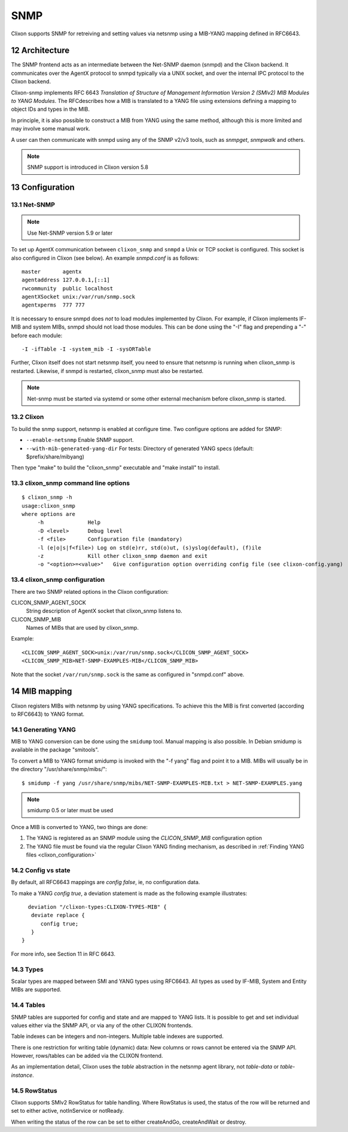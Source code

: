 .. _snmp:
.. sectnum::
   :start: 12
   :depth: 3

**********
SNMP
**********

Clixon supports SNMP for retreiving and setting values via netsnmp
using a MIB-YANG mapping defined in RFC6643.

Architecture
============
.. image:: snmp.jpg
   :width: 100%

The SNMP frontend acts as an intermediate between the Net-SNMP
daemon (snmpd) and the Clixon backend. It communicates over the AgentX
protocol to snmpd typically via a UNIX socket, and over the internal IPC protocol to the Clixon
backend.

Clixon-snmp implements RFC 6643 `Translation of Structure of Management
Information Version 2 (SMIv2) MIB Modules to YANG Modules`. The RFCdescribes how a MIB
is translated to a YANG file using extensions defining a mapping
to object IDs and types in the MIB.

In principle, it is also possible to construct a MIB from YANG using
the same method, although this is more limited and may involve some manual work.

A user can then communicate with snmpd using any of the SNMP
v2/v3 tools, such as `snmpget`, `snmpwalk` and others.

.. note::
        SNMP support is introduced in Clixon version 5.8

Configuration
=============

Net-SNMP
--------
.. note::
   Use Net-SNMP version 5.9 or later

To set up AgentX communication between ``clixon_snmp`` and ``snmpd`` a
Unix or TCP socket is configured. This socket is also configured in
Clixon (see below). An example `snmpd.conf` is as follows::

   master       agentx
   agentaddress 127.0.0.1,[::1]
   rwcommunity  public localhost
   agentXSocket unix:/var/run/snmp.sock
   agentxperms  777 777

It is necessary to ensure snmpd does `not` to load modules
implemented by Clixon. For example, if Clixon implements IF-MIB and
system MIBs, snmpd should not load those modules. This can be done
using the "-I" flag and prepending a "-" before each module::
   
   -I -ifTable -I -system_mib -I -sysORTable

Further, Clixon itself does not start netsnmp itself, you need to ensure that
netsnmp is running when clixon_snmp is restarted. Likewise, if snmpd
is restarted, clixon_snmp must also be restarted.

.. note::
     Net-snmp must be started via systemd or some other external mechanism before clixon_snmp is started.

Clixon
------
To build the snmp support, netsnmp is enabled at configure time.  Two configure  options are added for SNMP:

* ``--enable-netsnmp`` Enable SNMP support.
* ``--with-mib-generated-yang-dir`` For tests: Directory of generated YANG specs (default: $prefix/share/mibyang)

Then type "make" to build the "clixon_snmp" executable and "make install" to install.


clixon_snmp command line options
--------------------------------
::

   $ clixon_snmp -h
   usage:clixon_snmp
   where options are
	-h		Help
	-D <level>	Debug level
	-f <file>	Configuration file (mandatory)
	-l (e|o|s|f<file>) Log on std(e)rr, std(o)ut, (s)yslog(default), (f)ile
        -z              Kill other clixon_snmp daemon and exit
	-o "<option>=<value>"	Give configuration option overriding config file (see clixon-config.yang)


clixon_snmp configuration
-------------------------
There are two SNMP related options in the Clixon configuration:

CLICON_SNMP_AGENT_SOCK
   String description of AgentX socket that clixon_snmp listens to.

CLICON_SNMP_MIB
   Names of MIBs that are used by clixon_snmp. 

Example::

   <CLICON_SNMP_AGENT_SOCK>unix:/var/run/snmp.sock</CLICON_SNMP_AGENT_SOCK>
   <CLICON_SNMP_MIB>NET-SNMP-EXAMPLES-MIB</CLICON_SNMP_MIB>

Note that the socket ``/var/run/snmp.sock`` is the same as configured
in "snmpd.conf" above.

MIB mapping
===========
Clixon registers MIBs with netsnmp by using YANG specifications. To achieve this
the MIB is first converted (according to RFC6643) to YANG format.

Generating YANG
---------------
MIB to YANG conversion can be done using the ``smidump`` tool. Manual
mapping is also possible.  In Debian smidump is available in the
package "smitools".

To convert a MIB to YANG format smidump is invoked with the "-f
yang" flag and point it to a MIB. MIBs will usually be in the directory "/usr/share/snmp/mibs/"::

   $ smidump -f yang /usr/share/snmp/mibs/NET-SNMP-EXAMPLES-MIB.txt > NET-SNMP-EXAMPLES.yang

.. note::
   smidump 0.5 or later must be used
   
Once a MIB is converted to YANG, two things are done:

1) The YANG is registered as an SNMP module using the `CLICON_SNMP_MIB` configuration option
2) The YANG file must be found via the regular Clixon YANG finding mechanism, as described in :ref:`Finding YANG files <clixon_configuration>`

Config vs state
---------------
By default, all RFC6643 mappings are `config false`, ie, no configuration data.

To make a YANG `config true`, a deviation statement is made as the following example illustrates::

    deviation "/clixon-types:CLIXON-TYPES-MIB" {
     deviate replace {
        config true;
     }
  }

For more info, see Section 11 in RFC 6643.

Types
-----
Scalar types are mapped between SMI and YANG types using RFC6643. All
types as used by IF-MIB, System and Entity MIBs are supported.

Tables
------
SNMP tables are supported for config and state and are mapped to YANG
lists. It is possible to get and set individual values either via the
SNMP API, or via any of the other CLIXON frontends.

Table indexes can be integers and non-integers.  Multiple table indexes are supported.

There is one restriction for writing table (dynamic) data: New columns
or rows cannot be entered via the SNMP API. However, rows/tables can
be added via the CLIXON frontend.

As an implementation detail, Clixon uses the `table` abstraction in
the netsnmp agent library, not `table-data` or `table-instance`. 

RowStatus
---------

Clixon supports SMIv2 RowStatus for table handling. Where RowStatus is
used, the status of the row will be returned and set to either active,
notInService or notReady.

When writing the status of the row can be set to either createAndGo,
createAndWait or destroy.

